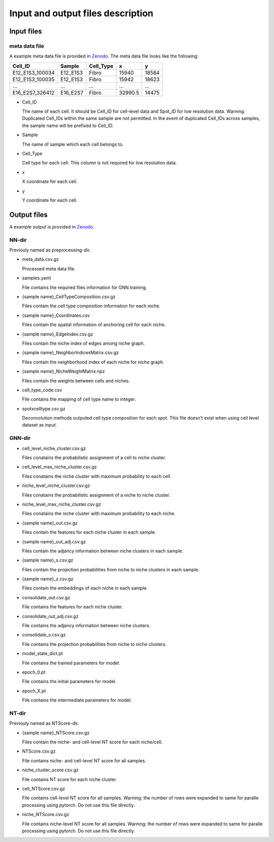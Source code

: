 Input and output files description
==================================

Input files
-----------

meta data file
~~~~~~~~~~~~~~

A example meta data file is provided in
`Zenodo <https://zenodo.org/records/11186620/files/stereo_seq_dataset.csv>`__.
The meta data file looks like the following:

=============== ======== ========= ======= =====
Cell_ID         Sample   Cell_Type x       y
=============== ======== ========= ======= =====
E12_E1S3_100034 E12_E1S3 Fibro     15940   18584
E12_E1S3_100035 E12_E1S3 Fibro     15942   18623
…               …        …         …       …
E16_E2S7_326412 E16_E2S7 Fibro     32990.5 14475
=============== ======== ========= ======= =====

-  Cell_ID

   The name of each cell. It should be Cell_ID for cell-level data and
   Spot_ID for low resolution data. Warning: Duplicated Cell_IDs within
   the same sample are not permitted. In the event of duplicated
   Cell_IDs across samples, the sample name will be prefixed to Cell_ID.

-  Sample

   The name of sample which each cell belongs to.

-  Cell_Type

   Cell type for each cell. This column is not required for low
   resolution data.

-  x

   X coordinate for each cell.

-  y

   Y coordinate for each cell.

Output files
------------

A example output is provided in
`Zenodo <https://zenodo.org/records/11186620/files/stereo_seq_output.zip>`__.

NN-dir
~~~~~~

Previouly named as preprocessing-dir.

-  meta_data.csv.gz

   Processed meta data file.

-  samples.yaml

   File contains the required files information for GNN training.

-  {sample name}_CellTypeComposition.csv.gz

   Files contain the cell type composition information for each niche.

-  {sample name}_Coordinates.csv

   Files contain the spatial information of anchoring cell for each
   niche.

-  {sample name}_EdgeIndex.csv.gz

   Files contain the niche index of edges among niche graph.

-  {sample name}_NeighborIndicesMatrix.csv.gz

   Files contain the neighborhood index of each niche for niche graph.

-  {sample name}_NicheWeightMatrix.npz

   Files contain the weights between cells and niches.

-  cell_type_code.csv

   File contains the mapping of cell type name to integer.

-  spotxcelltype.csv.gz

   Deconvolution methods outputed cell type composition for each spot.
   This file doesn’t exist when using cell level dataset as input.

GNN-dir
~~~~~~~

-  cell_level_niche_cluster.csv.gz

   Files conatains the probabilistic assignment of a cell to niche
   cluster.

-  cell_level_max_niche_cluster.csv.gz

   Files conatains the niche cluster with maximum probability to each
   cell.

-  niche_level_niche_cluster.csv.gz

   Files conatains the probabilistic assignment of a niche to niche
   cluster.

-  niche_level_max_niche_cluster.csv.gz

   Files conatains the niche cluster with maximum probability to each
   niche.

-  {sample name}_out.csv.gz

   Files contain the features for each niche cluster in each sample.

-  {sample name}_out_adj.csv.gz

   Files contain the adjancy information between niche clusters in each
   sample.

-  {sample name}_s.csv.gz

   Files contain the projection probabilities from niche to niche
   clusters in each sample.

-  {sample name}_z.csv.gz

   Files contain the embeddings of each niche in each sample.

-  consolidate_out.csv.gz

   File contains the features for each niche cluster.

-  consolidate_out_adj.csv.gz

   File contains the adjancy information between niche clusters.

-  consolidate_s.csv.gz

   File contains the projection probabilities from niche to niche
   clusters.

-  model_state_dict.pt

   File contains the trained parameters for model.

-  epoch_0.pt

   File contains the initial parameters for model.

-  epoch_X.pt

   File contains the intermediate parameters for model.

NT-dir
~~~~~~

Previouly named as NTScore-dir.

-  {sample name}_NTScore.csv.gz

   Files contain the niche- and cell-level NT score for each niche/cell.

-  NTScore.csv.gz

   File contains niche- and cell-level NT score for all samples.

-  niche_cluster_score.csv.gz

   File contains NT score for each niche cluster.

-  cell_NTScore.csv.gz

   File contains cell-level NT score for all samples. Warning: the
   number of rows were expanded to same for paralle processing using
   pytorch. Do not use this file directly.

-  niche_NTScore.csv.gz

   File contains niche-level NT score for all samples. Warning: the
   number of rows were expanded to same for paralle processing using
   pytorch. Do not use this file directly.
